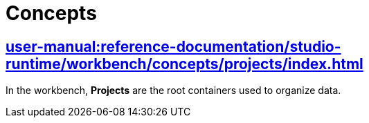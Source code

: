= Concepts

== xref:user-manual:reference-documentation/studio-runtime/workbench/concepts/projects/index.adoc[]

In the workbench, *Projects* are the root containers used to organize data.